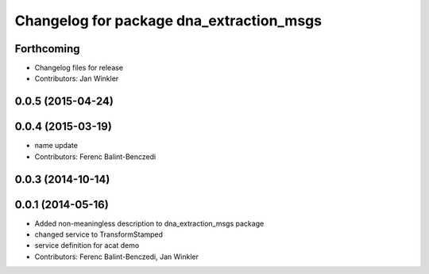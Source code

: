 ^^^^^^^^^^^^^^^^^^^^^^^^^^^^^^^^^^^^^^^^^
Changelog for package dna_extraction_msgs
^^^^^^^^^^^^^^^^^^^^^^^^^^^^^^^^^^^^^^^^^

Forthcoming
-----------
* Changelog files for release
* Contributors: Jan Winkler

0.0.5 (2015-04-24)
------------------

0.0.4 (2015-03-19)
------------------
* name update
* Contributors: Ferenc Balint-Benczedi

0.0.3 (2014-10-14)
------------------

0.0.1 (2014-05-16)
------------------
* Added non-meaningless description to dna_extraction_msgs package
* changed service to TransformStamped
* service definition for acat demo
* Contributors: Ferenc Balint-Benczedi, Jan Winkler
